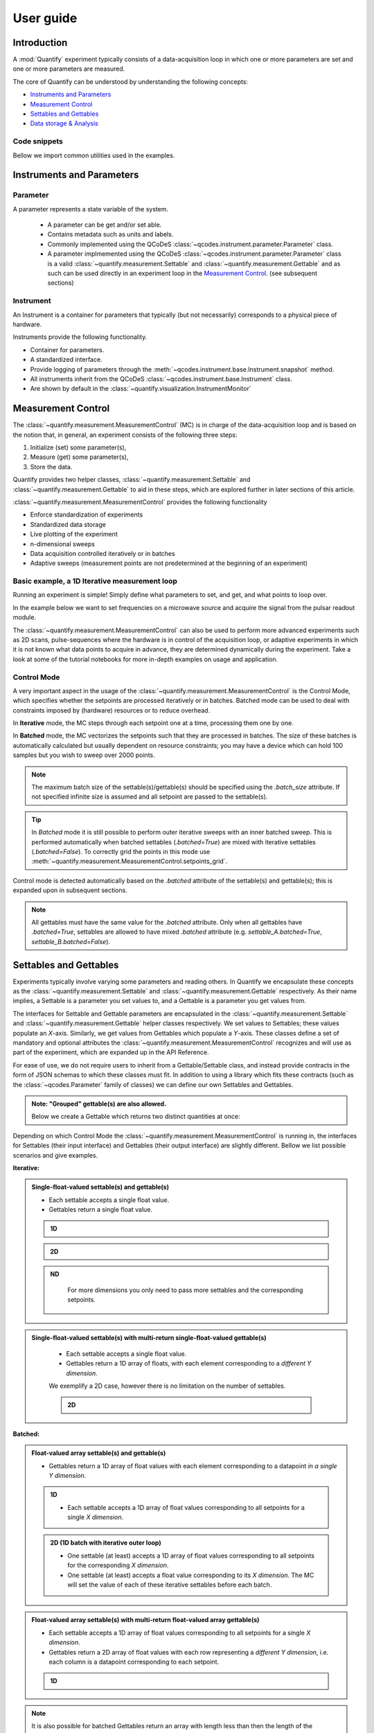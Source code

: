 ===============
User guide
===============

Introduction
===============

A :mod:`Quantify` experiment typically consists of a data-acquisition loop in which one or more parameters are set and one or more parameters are measured.

The core of Quantify can be understood by understanding the following concepts:

- `Instruments and Parameters`_
- `Measurement Control`_
- `Settables and Gettables`_
- `Data storage & Analysis`_

Code snippets
-------------

.. seealso::

    The complete source code of the examples on this page can be found in

    :jupyter-download:notebook:`usage`

    :jupyter-download:script:`usage`


Bellow we import common utilities used in the examples.

.. jupyter-execute::

    import numpy as np
    from qcodes import ManualParameter, Parameter, validators, Instrument
    from quantify.measurement import MeasurementControl
    from quantify.measurement import Gettable
    import quantify.data.handling as dh
    import xarray as xr
    import matplotlib.pyplot as plt
    from pathlib import Path
    from os.path import join
    from quantify.data.handling import set_datadir

    set_datadir(join(Path.home(), 'quantify-data'))
    MC = MeasurementControl("MC")


Instruments and Parameters
========================================
Parameter
-----------------

A parameter represents a state variable of the system.

    - A parameter can be get and/or set able.
    - Contains metadata such as units and labels.
    - Commonly implemented using the QCoDeS :class:`~qcodes.instrument.parameter.Parameter` class.
    - A parameter implmemented using the QCoDeS :class:`~qcodes.instrument.parameter.Parameter` class is a valid :class:`~quantify.measurement.Settable` and :class:`~quantify.measurement.Gettable` and as such can be used directly in an experiment loop in the `Measurement Control`_. (see subsequent sections)

Instrument
-----------------

An Instrument is a container for parameters that typically (but not necessarily) corresponds to a physical piece of hardware.

Instruments provide the following functionality.

- Container for parameters.
- A standardized interface.
- Provide logging of parameters through the :meth:`~qcodes.instrument.base.Instrument.snapshot` method.
- All instruments inherit from the QCoDeS :class:`~qcodes.instrument.base.Instrument` class.
- Are shown by default in the :class:`~quantify.visualization.InstrumentMonitor`


Measurement Control
====================

The :class:`~quantify.measurement.MeasurementControl` (MC) is in charge of the data-acquisition loop and is based on the notion that, in general, an experiment consists of the following three steps:

1. Initialize (set) some parameter(s),
2. Measure (get) some parameter(s),
3. Store the data.

Quantify provides two helper classes, :class:`~quantify.measurement.Settable` and :class:`~quantify.measurement.Gettable` to aid in these steps, which are explored further in later sections of this article.

:class:`~quantify.measurement.MeasurementControl` provides the following functionality

- Enforce standardization of experiments
- Standardized data storage
- Live plotting of the experiment
- n-dimensional sweeps
- Data acquisition controlled iteratively or in batches
- Adaptive sweeps (measurement points are not predetermined at the beginning of an experiment)


Basic example, a 1D Iterative measurement loop
------------------------------------------------

Running an experiment is simple!
Simply define what parameters to set, and get, and what points to loop over.

In the example below we want to set frequencies on a microwave source and acquire the signal from the pulsar readout module.

.. jupyter-execute::
    :hide-code:

    mw_source1 = Instrument("mw_source1")
    # NB: for brevity only, this not the proper way of adding parameters to qcodes intruments
    mw_source1.freq = ManualParameter(
        name='freq',
        label='Frequency',
        unit='Hz',
        vals=validators.Numbers(),
        initial_value=1.0
    )

    pulsar_QRM = Instrument("pulsar_QRM")
    # NB: for brevity only, this not the proper way of adding parameters to qcodes intruments
    pulsar_QRM.signal = Parameter(
        name='sig_a',
        label='Signal',
        unit='V',
        get_cmd=lambda: mw_source1.freq() * 1e-8
    )

.. jupyter-execute::

    MC.settables(mw_source1.freq)               # We want to set the frequency of a microwave source
    MC.setpoints(np.arange(5e9, 5.2e9, 100e3))  # Scan around 5.1 GHz
    MC.gettables(pulsar_QRM.signal)             # acquire the signal from the pulsar QRM
    dset = MC.run(name='Frequency sweep')    # Start the experiment


The :class:`~quantify.measurement.MeasurementControl` can also be used to perform more advanced experiments such as 2D scans, pulse-sequences where the hardware is in control of the acquisition loop, or adaptive experiments in which it is not known what data points to acquire in advance, they are determined dynamically during the experiment.
Take a look at some of the tutorial notebooks for more in-depth examples on usage and application.

Control Mode
-----------------

A very important aspect in the usage of the :class:`~quantify.measurement.MeasurementControl` is the Control Mode, which specifies whether the setpoints are processed iteratively or in batches.
Batched mode can be used to deal with constraints imposed by (hardware) resources or to reduce overhead.

In **Iterative** mode, the MC steps through each setpoint one at a time, processing them one by one.

In **Batched** mode, the MC vectorizes the setpoints such that they are processed in batches.
The size of these batches is automatically calculated but usually dependent on resource constraints; you may have a device which can hold 100 samples but you wish to sweep over 2000 points.

.. note:: The maximum batch size of the settable(s)/gettable(s) should be specified using the `.batch_size` attribute. If not specified infinite size is assumed and all setpoint are passed to the settable(s).

.. tip:: In *Batched* mode it is still possible to perform outer iterative sweeps with an inner batched sweep. This is performed automatically when batched settables (`.batched=True`) are mixed with iterative settables (`.batched=False`). To correctly grid the points in this mode use :meth:`~quantify.measurement.MeasurementControl.setpoints_grid`.

Control mode is detected automatically based on the `.batched` attribute of the settable(s) and gettable(s); this is expanded upon in subsequent sections.

.. note:: All gettables must have the same value for the `.batched` attribute. Only when all gettables have `.batched=True`, settables are allowed to have mixed `.batched` attribute (e.g. `settable_A.batched=True`, `settable_B.batched=False`).


Settables and Gettables
========================================

Experiments typically involve varying some parameters and reading others. In Quantify we encapsulate these concepts as the :class:`~quantify.measurement.Settable` and :class:`~quantify.measurement.Gettable` respectively.
As their name implies, a Settable is a parameter you set values to, and a Gettable is a parameter you get values from.

The interfaces for Settable and Gettable parameters are encapsulated in the :class:`~quantify.measurement.Settable` and :class:`~quantify.measurement.Gettable` helper classes respectively.
We set values to Settables; these values populate an `X`-axis.
Similarly, we get values from Gettables which populate a `Y`-axis.
These classes define a set of mandatory and optional attributes the :class:`~quantify.measurement.MeasurementControl` recognizes and will use as part of the experiment, which are expanded up in the API Reference.


For ease of use, we do not require users to inherit from a Gettable/Settable class, and instead provide contracts in the form of JSON schemas to which these classes must fit.
In addition to using a library which fits these contracts (such as the :class:`~qcodes.Parameter` family of classes) we can define our own Settables and Gettables.

.. jupyter-execute::

    t = ManualParameter('time', label='Time', unit='s')

    class WaveGettable:
        def __init__(self):
            self.unit = 'V'
            self.label = 'Amplitude'
            self.name = 'sine'

        def get(self):
            return np.sin(t() / np.pi)

        def prepare(self) -> None:
            pass

        def finish(self) -> None:
            pass

    # verify compliance with the Gettable format
    wave_gettable = WaveGettable()
    Gettable(wave_gettable)

.. admonition:: Note: "Grouped" gettable(s) are also allowed.
    :class: dropdown

    Below we create a Gettable which returns two distinct quantities at once:

    .. jupyter-execute::

        t = ManualParameter('time', label='Time', unit='s')

        class DualWave:
            def __init__(self):
                self.unit = ['V', 'V']
                self.label = ['Amplitude', 'Amplitude']
                self.name = ['sine', 'cosine']

            def get(self):
                return np.array([np.sin(t() / np.pi), np.cos(t() / np.pi)])

        # verify compliance with the Gettable format
        wave_gettable = DualWave()
        Gettable(wave_gettable)

Depending on which Control Mode the :class:`~quantify.measurement.MeasurementControl` is running in, the interfaces for Settables (their input interface) and Gettables (their output interface) are slightly different. Bellow we list possible scenarios and give examples.

**Iterative:**

.. admonition:: Single-float-valued settable(s) and gettable(s)
    :class: tip, dropdown

    - Each settable accepts a single float value.
    - Gettables return a single float value.

    .. admonition:: 1D
        :class: dropdown

        .. jupyter-execute::

            time = ManualParameter(name='time', label='Time', unit='s', vals=validators.Numbers(), initial_value=1)
            signal = Parameter(name='sig_a', label='Signal', unit='V', get_cmd=lambda: np.cos(time()))

            MC.settables(time)
            MC.gettables(signal)
            MC.setpoints(np.linspace(0, 7, 20))
            dset = MC.run("my experiment")
            dset_grid = dh.to_gridded_dataset(dset)

            dset_grid.y0.plot()
            dset_grid

    .. admonition:: 2D
        :class: dropdown

        .. jupyter-execute::

            time_a = ManualParameter(name='time_a', label='Time A', unit='s', vals=validators.Numbers(), initial_value=1)
            time_b = ManualParameter(name='time_b', label='Time B', unit='s', vals=validators.Numbers(), initial_value=1)
            signal = Parameter(name='sig_a', label='Signal A', unit='V', get_cmd=lambda: np.exp(time_a()) + 0.5 * np.exp(time_b()))

            MC.settables([time_a, time_b])
            MC.gettables(signal)
            MC.setpoints_grid([np.linspace(0, 5, 10), np.linspace(5, 0, 12)])
            dset = MC.run("my experiment")
            dset_grid = dh.to_gridded_dataset(dset)

            dset_grid.y0.plot(cmap="viridis")
            dset_grid

    .. admonition:: ND
        :class: dropdown

            For more dimensions you only need to pass more settables and the corresponding setpoints.

.. admonition:: Single-float-valued settable(s) with multi-return single-float-valued gettable(s)
    :class: tip, dropdown

        - Each settable accepts a single float value.
        - Gettables return a 1D array of floats, with each element corresponding to a *different Y dimension*.

        We exemplify a 2D case, however there is no limitation on the number of settables.

        .. admonition:: 2D
            :class: dropdown

            .. jupyter-execute::

                time_a = ManualParameter(name='time_a', label='Time A', unit='s', vals=validators.Numbers(), initial_value=1)
                time_b = ManualParameter(name='time_b', label='Time B', unit='s', vals=validators.Numbers(), initial_value=1)

                signal = Parameter(name='sig_a', label='Signal A', unit='V', get_cmd=lambda: np.exp(time_a()) + 0.5 * np.exp(time_b()))

                class DualWave:
                    def __init__(self):
                        self.unit = ['V', 'V']
                        self.label = ['Amplitude W1', 'Amplitude W2']
                        self.name = ['sine', 'cosine']

                    def get(self):
                        return np.array([np.sin(time_a() * np.pi), np.cos(time_b() * np.pi)])

                dual_wave = DualWave()
                MC.settables([time_a, time_b])
                MC.gettables([signal, dual_wave])
                MC.setpoints_grid([np.linspace(0, 3, 21), np.linspace(4, 0, 20)])
                dset = MC.run("my experiment")
                dset_grid = dh.to_gridded_dataset(dset)

                for yi, cmap in zip(("y0", "y1", "y2"), ("viridis", "inferno", "plasma")):
                    dset_grid[yi].plot(cmap=cmap)
                    plt.show()
                dset_grid

**Batched:**

.. admonition:: Float-valued array settable(s) and gettable(s)
    :class: tip, dropdown

    - Gettables return a 1D array of float values with each element corresponding to a datapoint *in a single Y dimension*.

    .. admonition:: 1D
        :class: dropdown

        - Each settable accepts a 1D array of float values corresponding to all setpoints for a single *X dimension*.

        .. jupyter-execute::

            time = ManualParameter(name='time', label='Time', unit='s', vals=validators.Arrays(), initial_value=np.array([1, 2, 3]))
            signal = Parameter(name='sig_a', label='Signal', unit='V', get_cmd=lambda: np.cos(time()))

            time.batched = True
            signal.batched = True

            MC.settables(time)
            MC.gettables(signal)
            MC.setpoints(np.linspace(0, 7, 20))
            dset = MC.run("my experiment")
            dset_grid = dh.to_gridded_dataset(dset)

            dset_grid.y0.plot()
            print(f"\nNOTE: The gettable returns an array:\n\n{signal.get()}")
            dset_grid

    .. admonition:: 2D (1D batch with iterative outer loop)
        :class: dropdown

        - One settable (at least) accepts a 1D array of float values corresponding to all setpoints for the corresponding *X dimension*.
        - One settable (at least) accepts a float value corresponding to its *X dimension*. The MC will set the value of each of these iterative settables before each batch.


        .. jupyter-execute::

            time_a = ManualParameter(name='time_a', label='Time A', unit='s', vals=validators.Numbers(), initial_value=1)
            time_b = ManualParameter(name='time_b', label='Time B', unit='s', vals=validators.Arrays(), initial_value=np.array([1, 2, 3]))
            signal = Parameter(name='sig_a', label='Signal A', unit='V', get_cmd=lambda: np.exp(time_a()) + 0.5 * np.exp(time_b()))

            time_b.batched = True
            time_b.batch_size = 12
            signal.batched = True

            MC.settables([time_a, time_b])
            MC.gettables(signal)
            # `setpoints_grid` will take into account the `.batched` attribute
            MC.setpoints_grid([np.linspace(0, 5, 10), np.linspace(4, 0, time_b.batch_size)])
            dset = MC.run("my experiment")
            dset_grid = dh.to_gridded_dataset(dset)

            dset_grid.y0.plot(cmap="viridis")
            dset_grid

.. admonition:: Float-valued array settable(s) with multi-return float-valued array gettable(s)
    :class: tip, dropdown

    - Each settable accepts a 1D array of float values corresponding to all setpoints for a single *X dimension*.
    - Gettables return a 2D array of float values with each row representing a *different Y dimension*, i.e. each column is a datapoint corresponding to each setpoint.

    .. admonition:: 1D
        :class: dropdown

        .. jupyter-execute::

            time = ManualParameter(name='time', label='Time', unit='s', vals=validators.Arrays(), initial_value=np.array([1, 2, 3]))

            class DualWave:
                def __init__(self):
                    self.unit = ['V', 'V']
                    self.label = ['Amplitude W1', 'Amplitude W2']
                    self.name = ['sine', 'cosine']
                    self.batched = True
                    self.batch_size = 100

                def get(self):
                    return np.array([np.sin(time() * np.pi), np.cos(time() * np.pi)])

            time.batched = True
            dual_wave = DualWave()

            MC.settables(time)
            MC.gettables(dual_wave)
            MC.setpoints(np.linspace(0, 7, 100))
            dset = MC.run("my experiment")
            dset_grid = dh.to_gridded_dataset(dset)

            dset_grid.y0.plot()
            dset_grid.y1.plot()

.. note::

    It is also possible for batched Gettables return an array with length less than then the length of the setpoints, and similarly for the input of the Settables.
    This is often the case when working with resource constrained devices, for example if you have *n* setpoints but your device can load only less than *n* datapoints into memory.
    In this scenario, the MC tracks how many datapoints were actually processed, automatically adjusting the size of the next batch.

    .. admonition:: Example
        :class: dropdown, note

        .. jupyter-execute::

            time = ManualParameter(name='time', label='Time', unit='s', vals=validators.Arrays(), initial_value=np.array([1, 2, 3]))
            signal = Parameter(name='sig_a', label='Signal', unit='V', get_cmd=lambda: np.cos(time()))

            time.batched = True
            time.batch_size = 5
            signal.batched = True
            signal.batch_size = 10

            MC.settables(time)
            MC.gettables(signal)
            MC.setpoints(np.linspace(0, 7, 23))
            dset = MC.run("my experiment")
            dset_grid = dh.to_gridded_dataset(dset)

            dset_grid.y0.plot()



.batched, .prepare() and .finish()
----------------------------------------

The :py:class:`~quantify.measurement.Gettable` and :py:class:`~quantify.measurement.Settable` class have a `bool` property `.batched (default=False)`.
Setting the `.batched` property to `True` enables the batch Control Mode in the MeasurementControl.

Optionally the :meth:`!prepare` and :meth:`!finish` can be added and are run before and after each MeasurementControl loop.
These methods can be used to setup and teardown work. For example, arming a piece of hardware with data and then closing a connection upon completion.

Data storage & Analysis
=========================
Along with the produced dataset, every :class:`~qcodes.instrument.parameter.Parameter` attached to QCoDeS :class:`~qcodes.instrument.base.Instrument` in an experiment run through the :class:`~quantify.measurement.MeasurementControl` of Quantify is stored in the `snapshot`_.

This is intended to aid with reproducibility, as settings from a past experiment can easily be reloaded (see :func:`~quantify.utilities.experiment_helpers.load_settings_onto_instrument`) and re-run by anyone.

Data Directory
-----------------

The top level directory in the file system where output is saved to.
This directory can be controlled using the :meth:`~quantify.data.handling.get_datadir` and :meth:`~quantify.data.handling.set_datadir` functions.

We recommend to change the default directory when starting the python kernel (after importing Quantify); and to settle for a single common data directory for all notebooks/experiments within your measurement setup/PC (e.g. *D:\Data*).

Quantify provides utilities to find/search and extract data, which expects all your experiment containers to be located within the same directory (under the corresponding date subdirectory).

Within the data directory experiments are first grouped by date -
all experiments which take place on a certain date will be saved together in a subdirectory in the form ``YYYYmmDD``.

Experiment Container
----------------------------------

Individual experiments are saved to their own subdirectories (of the Data Directory) named based on the :class:`~quantify.data.types.TUID` and the ``<experiment name (if any)>``.

.. note::
    TUID: A Time-based Unique ID is of the form ``YYYYmmDD-HHMMSS-sss-<random 6 character string>`` and these subdirectories' names take the form ``YYYYmmDD-HHMMSS-sss-<random 6 character string><-experiment name (if any)>``.

These subdirectories are termed 'Experiment Containers', typical output being the Dataset in hdf5 format and a JSON format file describing Parameters, Instruments and such.

Furthermore, additional analysis such as fits can also be written to this directory, storing all data in one location.

A data directory with the name 'MyData' thus will look similar to:

.. code-block:: none

    MyData
    └─ 20200708
    │  └─ 20200708-145048-800-60cf37
    │  │  └─ file1.txt
    │  └─ 20200708-145205-042-6d068a-bell_test
    │     └─ dataset.hdf5
    │     └─ snapshot.json
    │     └─ lmfit.png
    └─ 20200710

Dataset
-----------------

The Dataset is implemented with a **specific** convention using the :class:`xarray.Dataset` class.

Quantify arranges data along two types of axes: `X` and `Y`.
In each dataset there will be *n* `X`-type axes and *m* `Y`-type axes. For example, the dataset produced in an experiment where we sweep 2 parameters (settables) and measure 3 other parameters (all 3 returned by a Gettable), we will have *n* = 2 and *m* = 3.
Each `X` axis represents a dimension of the setpoints provided. The `Y` axes represent the output of the Gettable.
Each axis type are numbered ascending from 0 (e.g. :code:`x0`, :code:`x1`, :code:`y0`, :code:`y1`, :code:`y2`), and each stores information described by the :class:`~quantify.measurement.Settable` and
:class:`~quantify.measurement.Gettable` classes, such as titles and units. The Dataset object also stores some further metadata,
such as the :class:`~quantify.data.types.TUID` of the experiment which it was generated from.

For example, consider an experiment varying time and amplitude against a Cosine function.
The resulting dataset will look similar to the following:

.. jupyter-execute::
    :hide-code:

    t = ManualParameter('t', initial_value=1, unit='s', label='Time')
    amp = ManualParameter('amp', initial_value=1, unit='V', label='Amplitude')
    amp.batched = True
    amp.batch_size = 3

    def CosFunc():
        return amp() * np.cos(t())

    sig = Parameter(name='sig', label='Signal level', unit='V', get_cmd=CosFunc)
    sig.batched = True
    sig.batch_size = 6

    MC.verbose(False) # Suppress printing
    MC.settables([amp, t])
    MC.setpoints_grid([np.linspace(-1, 1, 10), np.linspace(0, 10, 100)])
    MC.gettables(sig)
    quantify_dataset = MC.run('my experiment')
    _, axs = plt.subplots(2,1, sharex=True)
    xr.plot.line(quantify_dataset["x0"][:54], label="x0", ax=axs[0], marker=".")
    xr.plot.line(quantify_dataset["x1"][:54], label="x1", ax=axs[1], color="C1", marker=".")
    tuple(ax.legend() for ax in axs)
    quantify_dataset

.. note::

    To support both gridded and non-gridded data, we use :doc:`Xarray <xarray:index>` using only `Data Variables` and `Coordinates` **with a single** `Dimension` (corresponding to the order of the setpoints).

    This is necessary as in the non-gridded case the dataset will be a perfect sparse array, usability of which is cumbersome. To allow for some of Xarray's more advanced functionality, such as the in-built graphing or query system we provide a dataset conversion utility :func:`~quantify.data.handling.to_gridded_dataset`.

    .. jupyter-execute::

        gridded_dset = dh.to_gridded_dataset(quantify_dataset)
        gridded_dset.y0.plot()
        gridded_dset


Snapshot
-----------------

The configuration for each QCoDeS :class:`~qcodes.instrument.base.Instrument` used in this experiment. This information is automatically collected for all Instruments in use.
It is useful for quickly reconstructing a complex set-up or verifying that :class:`~qcodes.instrument.parameter.Parameter` objects are as expected.
